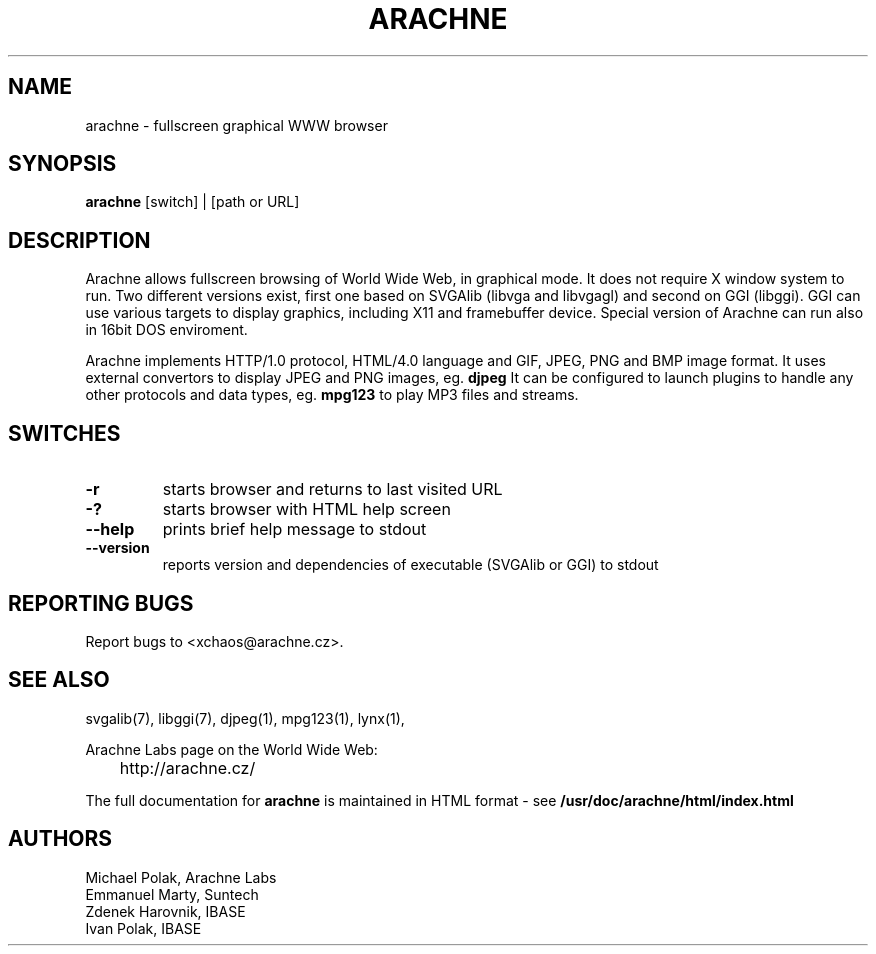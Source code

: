 ." DO NOT MODIFY THIS FILE!  It was generated by xchaos@arachne.cz ;)
.TH ARACHNE 1 "April 2000" "Arachne Labs" "User friendly applications"
.SH NAME
arachne \- fullscreen graphical WWW browser
.SH SYNOPSIS
.B arachne
[switch] | [path or URL]
.SH DESCRIPTION
.PP
." Add any additional description here
.PP
Arachne allows fullscreen browsing of World Wide Web, in graphical mode. 
It does not require X window system to run. Two different versions
exist, first one based on SVGAlib (libvga and libvgagl) and second on GGI 
(libggi). GGI can use various targets to display graphics, including X11
and framebuffer device. Special version of Arachne can run also in 16bit DOS
enviroment.
.PP
Arachne implements
HTTP/1.0 protocol, HTML/4.0 language and GIF, JPEG, PNG and BMP image format.
It uses external convertors to display JPEG and PNG images, eg. 
.B djpeg
It can be configured to launch plugins to handle any other protocols and 
data types, eg. 
.B mpg123 
to play MP3 files and streams.
.SH SWITCHES
.TP
\fB\-r\fR
starts browser and returns to last visited URL
.TP
\fB\-?\fR
starts browser with HTML help screen
.TP
\fB\--help\fR
prints brief help message to stdout
.TP
\fB\--version\fR
reports version and dependencies of executable (SVGAlib or GGI) to stdout
.SH "REPORTING BUGS"
Report bugs to <xchaos@arachne.cz>.
.SH "SEE ALSO"
svgalib(7), libggi(7), djpeg(1), mpg123(1), lynx(1),
.PP
.nf
Arachne Labs page on the World Wide Web:
	http://arachne.cz/
.fi
.PP
The full documentation for
.B arachne
is maintained in HTML format - see
.B /usr/doc/arachne/html/index.html
.SH AUTHORS
Michael Polak, Arachne Labs
.br
Emmanuel Marty, Suntech
.br
Zdenek Harovnik, IBASE
.br
Ivan Polak, IBASE
.br
